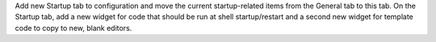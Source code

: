 Add new Startup tab to configuration and move the current startup-related
items from the General tab to this tab.  On the Startup tab, add a new
widget for code that should be run at shell startup/restart and a second new
widget for template code to copy to new, blank editors.
